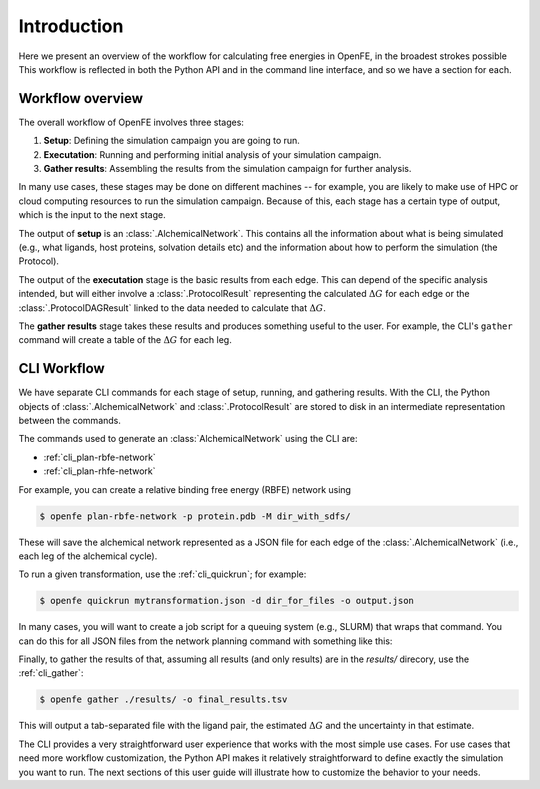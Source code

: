 .. _guide-introduction:

Introduction 
============

Here we present an overview of the workflow for calculating free energies in
OpenFE, in the broadest strokes possible This workflow is reflected in both
the Python API and in the command line interface, and so we have a section
for each.

Workflow overview
-----------------

The overall workflow of OpenFE involves three stages:

1. **Setup**: Defining the simulation campaign you are going to run.
2. **Executation**: Running and performing initial analysis of your
   simulation campaign.
3. **Gather results**: Assembling the results from the simulation
   campaign for further analysis.

In many use cases, these stages may be done on different machines -- for
example, you are likely to make use of HPC or cloud computing resources to
run the simulation campaign. Because of this, each stage has a certain type
of output, which is the input to the next stage.

.. TODO make figure
.. .. figure:: ???
    :alt: Setup -> (AlchemicalNetwork) -> Execution -> (ProtocolResults) -> Gather

    The main stages of a free energy calculation in OpenFE, and the intermediates between them.

The output of **setup** is an :class:`.AlchemicalNetwork`. This contains all
the information about what is being simulated (e.g., what ligands, host proteins, solvation details etc) and the
information about how to perform the simulation (the Protocol).

The output of the **executation** stage is the basic results from each edge.
This can depend of the specific analysis intended, but will either involve a
:class:`.ProtocolResult` representing the calculated :math:`\Delta G` for
each edge or the :class:`.ProtocolDAGResult` linked to the data needed to
calculate that :math:`\Delta G`.

The **gather results** stage takes these results and produces something
useful to the user. For example, the CLI's ``gather`` command will create a
table of the :math:`\Delta G` for each leg.


CLI Workflow
------------

We have separate CLI commands for each stage of setup, running, and
gathering results. With the CLI, the Python objects of
:class:`.AlchemicalNetwork` and :class:`.ProtocolResult` are stored to disk
in an intermediate representation between the commands.

.. TODO make figure
.. .. figure:: ???
   :alt: [NetworkPlanner -> AlchemicalNetwork] -> Transformation JSON -> quickrun -> Result JSON -> gather

   The CLI workflow, with intermediates. The setup stage uses a network
   planner to generate the network, before saving each transformation as a
   JSON file.

The commands used to generate an :class:`AlchemicalNetwork` using the CLI are:

* :ref:`cli_plan-rbfe-network`
* :ref:`cli_plan-rhfe-network`

For example, you can create a relative binding free energy (RBFE) network using

.. code:: bash

    $ openfe plan-rbfe-network -p protein.pdb -M dir_with_sdfs/

These will save the alchemical network represented as a JSON file for each
edge of the :class:`.AlchemicalNetwork` (i.e., each leg of the alchemical cycle).

To run a given transformation, use the :ref:`cli_quickrun`; for example:

.. code:: bash

    $ openfe quickrun mytransformation.json -d dir_for_files -o output.json

In many cases, you will want to create a job script for a queuing system
(e.g., SLURM) that wraps that command. You can do this for all JSON files
from the network planning command with something like this:

.. TODO Link to example here. I think this is waiting on the CLI example
   being merged into example notebooks?

Finally, to gather the results of that, assuming all results (and only
results) are in the `results/` direcory, use the :ref:`cli_gather`:

.. code:: bash

    $ openfe gather ./results/ -o final_results.tsv

This will output a tab-separated file with the ligand pair, the estimated
:math:`\Delta G` and the uncertainty in that estimate.

The CLI provides a very straightforward user experience that works with the
most simple use cases. For use cases that need more workflow customization,
the Python API makes it relatively straightforward to define exactly the
simulation you want to run. The next sections of this user guide will
illustrate how to customize the behavior to your needs.
